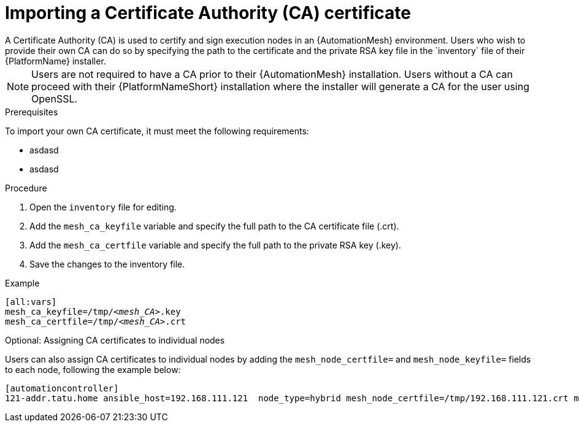 [id="proc-import-mesh-ca_{context}"]

= Importing a Certificate Authority (CA) certificate
A Certificate Authority (CA) is used to certify and sign execution nodes in an {AutomationMesh} environment. Users who wish to provide their own CA can do so by specifying the path to the certificate and the private RSA key file in the `inventory` file of their {PlatformName} installer.

NOTE: Users are not required to have a CA prior to their {AutomationMesh} installation. Users without a CA can proceed with their {PlatformNameShort} installation where the installer will generate a CA for the user using OpenSSL.

.Prerequisites
To import your own CA certificate, it must meet the following requirements:

* asdasd
* asdasd

.Procedure

. Open the `inventory` file for editing.
. Add the `mesh_ca_keyfile` variable and specify the full path to the CA certificate file (.crt).
. Add the `mesh_ca_certfile` variable and specify the full path to the private RSA key (.key).
. Save the changes to the inventory file.

.Example
[subs="+quotes"]
----
[all:vars]
mesh_ca_keyfile=/tmp/__<mesh_CA>__.key
mesh_ca_certfile=/tmp/__<mesh_CA>__.crt
----

.Optional: Assigning CA certificates to individual nodes
Users can also assign CA certificates to individual nodes by adding the `mesh_node_certfile=` and `mesh_node_keyfile=` fields to each node, following the example below:
----
[automationcontroller]
121-addr.tatu.home ansible_host=192.168.111.121  node_type=hybrid mesh_node_certfile=/tmp/192.168.111.121.crt mesh_node_keyfile=/tmp/192.168.111.121.key
----
